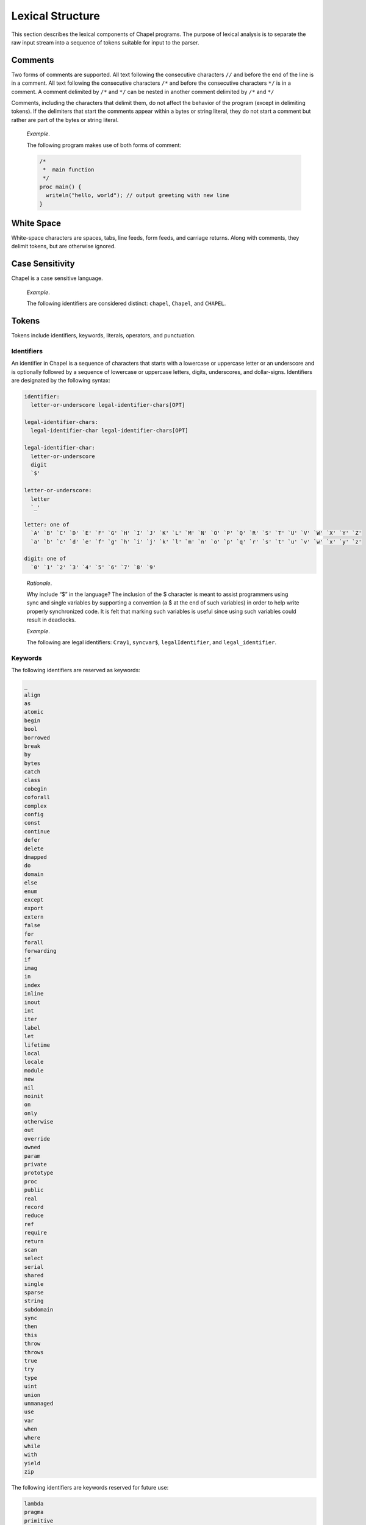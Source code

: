 .. default-domain:: chpl

.. _Chapter-Lexical_Structure:

Lexical Structure
=================

This section describes the lexical components of Chapel programs. The
purpose of lexical analysis is to separate the raw input stream into a
sequence of tokens suitable for input to the parser.

.. _Comments:

Comments
--------

Two forms of comments are supported. All text following the consecutive
characters ``//`` and before the end of the line is in a comment. All
text following the consecutive characters ``/*`` and before the
consecutive characters ``*/`` is in a comment. A comment delimited by
``/*`` and ``*/`` can be nested in another comment delimited by ``/*``
and ``*/``

Comments, including the characters that delimit them, do not affect the
behavior of the program (except in delimiting tokens). If the delimiters
that start the comments appear within a bytes or string literal, they do
not start a comment but rather are part of the bytes or string literal.

   *Example*.

   The following program makes use of both forms of comment:
   

   .. code-block:: chapel

      /*
       *  main function
       */
      proc main() {
        writeln("hello, world"); // output greeting with new line
      }

.. _White_Space:

White Space
-----------

White-space characters are spaces, tabs, line feeds, form feeds, and
carriage returns. Along with comments, they delimit tokens, but are
otherwise ignored.

.. _Case_Sensitivity:

Case Sensitivity
----------------

Chapel is a case sensitive language.

   *Example*.

   The following identifiers are considered distinct: ``chapel``,
   ``Chapel``, and ``CHAPEL``.

.. _Tokens:

Tokens
------

Tokens include identifiers, keywords, literals, operators, and
punctuation.

.. _Identifiers:

Identifiers
~~~~~~~~~~~

An identifier in Chapel is a sequence of characters that starts with a
lowercase or uppercase letter or an underscore and is optionally
followed by a sequence of lowercase or uppercase letters, digits,
underscores, and dollar-signs. Identifiers are designated by the
following syntax: 

.. code-block:: syntax

   identifier:
     letter-or-underscore legal-identifier-chars[OPT]

   legal-identifier-chars:
     legal-identifier-char legal-identifier-chars[OPT]

   legal-identifier-char:
     letter-or-underscore
     digit
     `$'

   letter-or-underscore:
     letter
     `_'

   letter: one of
     `A' `B' `C' `D' `E' `F' `G' `H' `I' `J' `K' `L' `M' `N' `O' `P' `Q' `R' `S' `T' `U' `V' `W' `X' `Y' `Z'
     `a' `b' `c' `d' `e' `f' `g' `h' `i' `j' `k' `l' `m' `n' `o' `p' `q' `r' `s' `t' `u' `v' `w' `x' `y' `z'

   digit: one of
     `0' `1' `2' `3' `4' `5' `6' `7' `8' `9'

..

   *Rationale*.

   Why include “$” in the language? The inclusion of the $ character is
   meant to assist programmers using sync and single variables by
   supporting a convention (a $ at the end of such variables) in order
   to help write properly synchronized code. It is felt that marking
   such variables is useful since using such variables could result in
   deadlocks.

   *Example*.

   The following are legal identifiers: ``Cray1``, ``syncvar$``,
   ``legalIdentifier``, and ``legal_identifier``.

.. _Keywords:

Keywords
~~~~~~~~

The following identifiers are reserved as keywords:



.. code-block:: chapel

   _
   align
   as
   atomic
   begin
   bool
   borrowed
   break
   by
   bytes
   catch
   class
   cobegin
   coforall
   complex
   config
   const
   continue
   defer
   delete
   dmapped
   do
   domain
   else
   enum
   except
   export
   extern
   false
   for
   forall
   forwarding
   if
   imag
   in
   index
   inline
   inout
   int
   iter
   label
   let
   lifetime
   local
   locale
   module
   new
   nil
   noinit
   on
   only
   otherwise
   out
   override
   owned
   param
   private
   prototype
   proc
   public
   real
   record
   reduce
   ref
   require
   return
   scan
   select
   serial
   shared
   single
   sparse
   string
   subdomain
   sync
   then
   this
   throw
   throws
   true
   try
   type
   uint
   union
   unmanaged
   use
   var
   when
   where
   while
   with
   yield
   zip

The following identifiers are keywords reserved for future use:



.. code-block:: chapel

   lambda
   pragma
   primitive

.. _Literals:

Literals
~~~~~~~~

Bool literals are designated by the following syntax: 

.. code-block:: syntax

   bool-literal: one of
     `true' `false'

Signed and unsigned integer literals are designated by the following
syntax: 

.. code-block:: syntax

   integer-literal:
     digits
     `0x' hexadecimal-digits
     `0X' hexadecimal-digits
     `0o' octal-digits
     `0O' octal-digits
     `0b' binary-digits
     `0B' binary-digits

   digits:
     digit
     digit separator-digits

   separator-digits:
     digit
     `_'
     digit separator-digits
     `_' separator-digits

   hexadecimal-digits:
     hexadecimal-digit
     hexadecimal-digit separator-hexadecimal-digits

   separator-hexadecimal-digits:
     hexadecimal-digit
     `_'
     hexadecimal-digit separator-hexadecimal-digits
     `_' separator-hexadecimal-digits

   hexadecimal-digit: one of
     `0' `1' `2' `3' `4' `5' `6' `7' `8' `9' `A' `B' `C' `D' `E' `F' `a' `b' `c' `d' `e' `f'

   octal-digits:
     octal-digit
     octal-digit separator-octal-digits

   separator-octal-digits:
     octal-digit
     `_'
     octal-digit separator-octal-digits
     `_' separator-octal-digits

   octal-digit: one of
     `0' `1' `2' `3' `4' `5' `6' `7'

   binary-digits:
     binary-digit
     binary-digit separator-binary-digits

   separator-binary-digits:
     binary-digit
     `_'
     binary-digit separator-binary-digits
     `_' separator-binary-digits

   binary-digit: one of
     `0' `1'

Integer literals in the range 0 to max(\ ``int``),
 :ref:`Signed_and_Unsigned_Integral_Types`, have type ``int`` and
the remaining literals have type ``uint``.

   *Rationale*.

   Why are there no suffixes on integral literals? Suffixes, like those
   in C, are not necessary. Explicit conversions can then be used to
   change the type of the literal to another integer size.

..

   *Rationale*.

   Underscores can be used to group the digits of numbers for
   legibility. For example: 

   .. code-block:: chapel

      var i = 1_234_567_890;
      var x = 0xFF_FF_12_34;

Real literals are designated by the following syntax: 

.. code-block:: syntax

   real-literal:
     digits[OPT] . digits exponent-part[OPT]
     digits .[OPT] exponent-part
     `0x' hexadecimal-digits[OPT] . hexadecimal-digits p-exponent-part[OPT]
     `0X' hexadecimal-digits[OPT] . hexadecimal-digits p-exponent-part[OPT]
     `0x' hexadecimal-digits .[OPT] p-exponent-part
     `0X' hexadecimal-digits .[OPT] p-exponent-part

   exponent-part:
     `e' sign[OPT] digits
     `E' sign[OPT] digits

   p-exponent-part:
     `p' sign[OPT] digits
     `P' sign[OPT] digits


   sign: one of
     + -

..

   *Rationale*.

   Why can’t a real literal end with ’.’? There is a lexical ambiguity
   between real literals ending in ’.’ and the range operator ’..’ that
   makes it difficult to parse. For example, we want to parse ``1..10``
   as a range from 1 to 10 without concern that ``1.`` is a real
   literal.

Hexadecimal real literals are supported with a hexadecimal integer and
fractional part. Because ’e’ could be a hexadecimal character, the
exponent for these literals is instead marked with ’p’ or ’P’. The
exponent value follows and is written in decimal.

The type of a real literal is ``real``. Explicit conversions are
necessary to change the size of the literal.

Imaginary literals are designated by the following syntax:



.. code-block:: syntax

   imaginary-literal:
     real-literal `i'
     integer-literal `i'

The type of an imaginary literal is ``imag``. Explicit conversions are
necessary to change the size of the literal.

There are no complex literals. Rather, a complex value can be specified
by adding or subtracting a real literal with an imaginary literal.
Alternatively, a 2-tuple of integral or real expressions can be cast to
a complex such that the first component becomes the real part and the
second component becomes the imaginary part.

   *Example*.

   The following expressions are identical: ``1.0 + 2.0i`` and
   ``(1.0, 2.0):complex``.

Interpreted string literals are designated by the following syntax:


.. code-block:: syntax

   interpreted-string-literal:
     " double-quote-delimited-characters[OPT] "
     ' single-quote-delimited-characters[OPT] '

   double-quote-delimited-characters:
     string-character double-quote-delimited-characters[OPT]
     ' double-quote-delimited-characters[OPT]

   single-quote-delimited-characters:
     string-character single-quote-delimited-characters[OPT]
     " single-quote-delimited-characters[OPT]

   string-character:
     `any character except the double quote, single quote, or new line'
     simple-escape-character
     hexadecimal-escape-character

   simple-escape-character: one of
     \' \" \? \\ \a \b \f \n \r \t \v

   hexadecimal-escape-character:
     `\x' hexadecimal-digits

Uninterpreted string literals are designated by the following syntax:

.. code-block:: syntax

   uninterpreted-string-literal:
     """ uninterpreted-double-quote-delimited-characters """
     ''' uninterpreted-single-quote-delimited-characters '''

   uninterpreted-double-quote-delimited-characters:
     uninterpreted-double-quote-string-character uninterpreted-double-quote-delimited-characters[OPT]

   uninterpreted-single-quote-delimited-characters:
     uninterpreted-single-quote-string-character uninterpreted-single-quote-delimited-characters[OPT]

   uninterpreted-double-quote-string-character:
     `any character except three double quotes in a row'

   uninterpreted-single-quote-string-character:
     `any character except three single quotes in a row'

Uninterpreted string literals do not interpret their contents, so for
example ``"""\n"""`` is not a newline, but rather two
characters ``\`` and ``n``. Uninterpreted string literals
may span multiple lines and the literal newline characters will be
included in the string.

A string literal can be either interpreted or uninterpreted.


.. code-block:: syntax

   string-literal:
     interpreted-string-literal
     uninterpreted-string-literal

Interpreted bytes literals are designated by the following syntax:


.. code-block:: syntax

   interpreted-bytes-literal:
     b" double-quote-delimited-characters[OPT] "
     b' single-quote-delimited-characters[OPT] '

Uninterpreted bytes literals are designated by the following syntax:


.. code-block:: syntax

   uninterpreted-bytes-literal:
     b""" uninterpreted-double-quote-delimited-characters """
     b''' uninterpreted-single-quote-delimited-characters '''

Uninterpreted bytes literals do not interpret their contents, so for
example ``b"""\n"""`` is not a newline, but rather two
characters ``\`` and ``n``. Uninterpreted bytes literals
may span multiple lines and the literal newline characters will be
included in the bytes.

A bytes literal can be either interpreted or uninterpreted. 

.. code-block:: syntax

   bytes-literal:
     interpreted-bytes-literal
     uninterpreted-bytes-literal

.. _Operators_and_Punctuation:

Operators and Punctuation
~~~~~~~~~~~~~~~~~~~~~~~~~

The following operators and punctuation are defined in the syntax of the
language:

=================================================================================================== =============================
**symbols**                                                                                         **use**
=================================================================================================== =============================
``=``                                                                                               assignment
``+=`` ``-=`` ``*=`` ``/=`` ``**=`` ``%=`` ``&=`` ``|=`` ``^=`` ``&&=`` ``||=`` ``<<=`` ``>>=``     compound assignment
``<=>``                                                                                             swap
``<~>``                                                                                             I/O
``..`` ``..<``                                                                                      range specifier
``by``                                                                                              range/domain stride specifier
``#``                                                                                               range count operator
``...``                                                                                             variable argument lists
``&&`` ``||`` ``!`` ``&`` ``|`` ``^`` ``~`` ``<<`` ``>>``                                           logical/bitwise operators
``==`` ``!=`` ``<=`` ``>=`` ``<`` ``>``                                                             relational operators
``+`` ``-`` ``*`` ``/`` ``%`` ``**``                                                                arithmetic operators
``:``                                                                                               type specifier
``;``                                                                                               statement separator
``,``                                                                                               expression separator
``.``                                                                                               member access
``?``                                                                                               type query
``" '``                                                                                             string delimiters
=================================================================================================== =============================

.. _Grouping_Tokens:

Grouping Tokens
~~~~~~~~~~~~~~~

The following braces are part of the Chapel language:

========== ===================================================================
**braces** **use**
========== ===================================================================
``( )``    parenthesization, function calls, and tuples
``[ ]``    array literals, array types, forall expressions, and function calls
``{ }``    domain literals, block statements
========== ===================================================================

